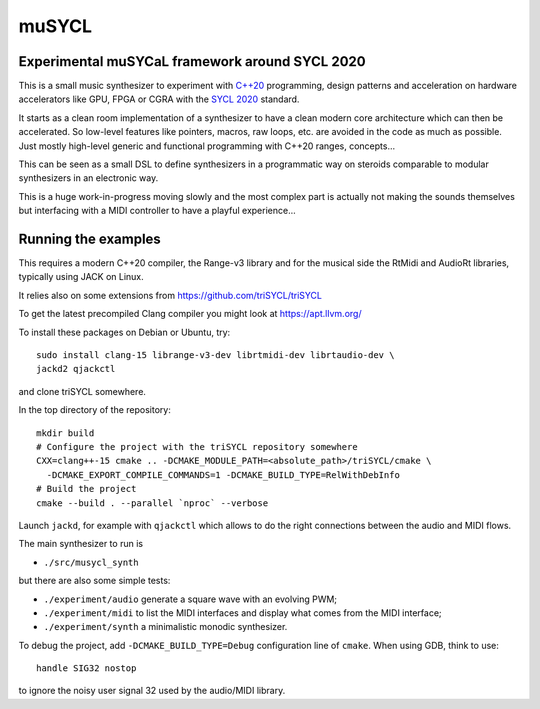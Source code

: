 muSYCL
======

Experimental muSYCaL framework around SYCL 2020
-----------------------------------------------

This is a small music synthesizer to experiment with `C++20
<https://isocpp.org/>`_ programming, design patterns and acceleration
on hardware accelerators like GPU, FPGA or CGRA with the `SYCL 2020
<https://www.khronos.org/sycl/>`_ standard.

It starts as a clean room implementation of a synthesizer to have a
clean modern core architecture which can then be accelerated. So
low-level features like pointers, macros, raw loops, etc. are avoided
in the code as much as possible. Just mostly high-level generic and
functional programming with C++20 ranges, concepts...

This can be seen as a small DSL to define synthesizers in a
programmatic way on steroids comparable to modular synthesizers in an
electronic way.

This is a huge work-in-progress moving slowly and the most complex
part is actually not making the sounds themselves but interfacing with
a MIDI controller to have a playful experience...

Running the examples
--------------------

This requires a modern C++20 compiler, the Range-v3 library and for
the musical side the RtMidi and AudioRt libraries, typically using
JACK on Linux.

It relies also on some extensions from
https://github.com/triSYCL/triSYCL

To get the latest precompiled  Clang compiler you might look at
https://apt.llvm.org/

To install these packages on Debian or Ubuntu, try::

  sudo install clang-15 librange-v3-dev librtmidi-dev librtaudio-dev \
  jackd2 qjackctl

and clone triSYCL somewhere.

In the top directory of the repository::

  mkdir build
  # Configure the project with the triSYCL repository somewhere
  CXX=clang++-15 cmake .. -DCMAKE_MODULE_PATH=<absolute_path>/triSYCL/cmake \
    -DCMAKE_EXPORT_COMPILE_COMMANDS=1 -DCMAKE_BUILD_TYPE=RelWithDebInfo
  # Build the project
  cmake --build . --parallel `nproc` --verbose

Launch ``jackd``, for example with ``qjackctl`` which allows to do the
right connections between the audio and MIDI flows.

The main synthesizer to run is

- ``./src/musycl_synth``

but there are also some simple tests:

- ``./experiment/audio`` generate a square wave with an evolving PWM;

- ``./experiment/midi`` to list the MIDI interfaces and display what
  comes from the MIDI interface;

- ``./experiment/synth`` a minimalistic monodic synthesizer.

To debug the project, add ``-DCMAKE_BUILD_TYPE=Debug`` configuration
line of ``cmake``. When using GDB, think to use::

  handle SIG32 nostop

to ignore the noisy user signal 32 used by the audio/MIDI library.
